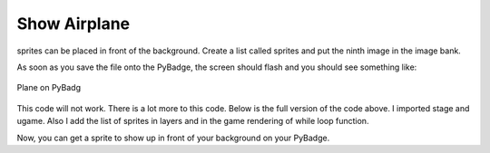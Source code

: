 .. _space_ship:

Show Airplane
==========

sprites can be placed in front of the background. Create a list called sprites and put the ninth image in the image bank.

.. code-block:: python
        :linenos:

        sprites = []

        plane = stage.Sprite(image_bank_1, 8, 72, 56)
        sprites.append(plane)


As soon as you save the file onto the PyBadge, the screen should flash and you should see something like:

.. figure:: ./images/show_plane.jpg
   :width: 480 px
   :alt: Plane on Pybadge
   :align: center

   Plane on PyBadg

This code will not work. There is a lot more to this code. Below is the full version of the code above. I imported stage and ugame. Also I add the list of sprites in layers and in the game rendering of while loop function.

.. code-block:: python
      :linenos:

      #!/usr/bin/env python3

      # Created by : Jay Lee
      # Created on : Jan 2020
      # This program display sprite

      import ugame
      import stage


      def main():
          # this function display background of pybadge
          image_bank_1 = stage.Bank.from_bmp16("avoid_or_shoot.bmp")

          background = stage.Grid(image_bank_1, 10, 8)

          sprites = []

          plane = stage.Sprite(image_bank_1, 8, 72, 56)
          sprites.append(plane)

          # create a stage for the background to show up on
          #   and set the frame rate to 60fps
          game = stage.Stage(ugame.display, 60)
          # set the layers, items show up in order
          game.layers = sprites + [background]
          # render the background and inital location of sprite list
          # most likely you will only render background once per scene
          game.render_block()

          # repeat forever, game loop
          while True:
              game.render_sprites(sprites)
              game.tick()


      if __name__ == "__main__":
          main()

Now, you can get a sprite to show up in front of your background on your PyBadge.  
